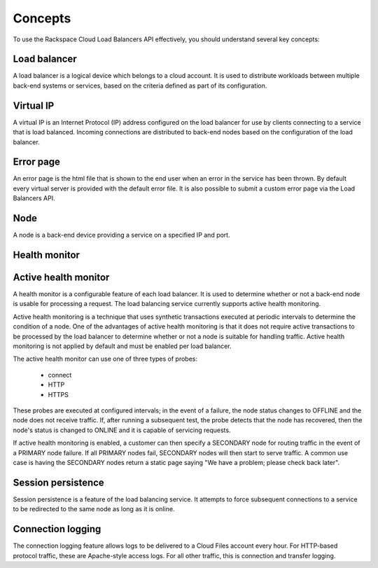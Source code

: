 .. _concepts:


Concepts
-------------

To use the Rackspace Cloud Load Balancers API effectively, you should understand several key concepts:

.. _concept-load-balancer:

Load balancer
~~~~~~~~~~~~~

A load balancer is a logical device which belongs to a cloud account. It is used to distribute workloads between multiple back-end systems or services, based on the criteria defined as part of its configuration.

.. _concept-virtual-ip:

Virtual IP
~~~~~~~~~~

A virtual IP is an Internet Protocol (IP) address configured on the load balancer for use by clients connecting to a service that is load balanced. Incoming connections are distributed to back-end nodes based on the configuration of the load balancer.

.. _concept-error-page:

Error page
~~~~~~~~~~

An error page is the html file that is shown to the end user when an error in the service has been thrown. By default every virtual server is provided with the default error file. It is also possible to submit a custom error page via the Load Balancers API.

.. _concept-node:

Node
~~~~

A node is a back-end device providing a service on a specified IP and port.

.. _concept-health-monitor:

Health monitor
~~~~~~~~~~~~~~

.. _concept-health-monitor-active:

Active health monitor
~~~~~~~~~~~~~~~~~~~~~~~~~

A health monitor is a configurable feature of each load balancer. It is used to determine whether or not a back-end node is usable for processing a request. The load balancing service currently supports active health monitoring.

Active health monitoring is a technique that uses synthetic transactions executed at periodic intervals to determine the condition of a node. One of the advantages of active health monitoring is that it does not require active transactions to be processed by the load balancer to determine whether or not a node is suitable for handling traffic. Active health monitoring is not applied by default and must be enabled per load balancer.

The active health monitor can use one of three types of probes:

    * connect

    * HTTP

    * HTTPS

These probes are executed at configured intervals; in the event of a failure, the node status changes to OFFLINE and the node does not receive traffic. If, after running a subsequent test, the probe detects that the node has recovered, then the node's status is changed to ONLINE and it is capable of servicing requests.

If active health monitoring is enabled, a customer can then specify a SECONDARY node for routing traffic in the event of a PRIMARY node failure. If all PRIMARY nodes fail, SECONDARY nodes will then start to serve traffic. A common use case is having the SECONDARY nodes return a static page saying "We have a problem; please check back later".

.. _concept-session-persistence:

Session persistence
~~~~~~~~~~~~~~~~~~~

Session persistence is a feature of the load balancing service. It attempts to force subsequent connections to a service to be redirected to the same node as long as it is online.

.. _concept-connection-logging:

Connection logging
~~~~~~~~~~~~~~~~~~

The connection logging feature allows logs to be delivered to a Cloud Files account every hour. For HTTP-based protocol traffic, these are Apache-style access logs. For all other traffic, this is connection and transfer logging.
